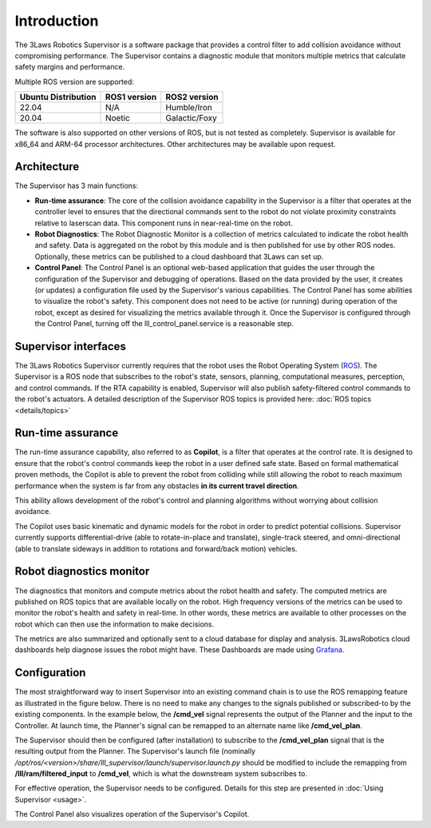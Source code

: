 Introduction
############

The 3Laws Robotics Supervisor is a software package that provides a control filter to add collision avoidance without compromising performance.
The Supervisor contains a diagnostic module that monitors multiple metrics that calculate safety margins and performance.

Multiple ROS version are supported:

+-----------------------+--------------+---------------------+
| Ubuntu Distribution   | ROS1 version |    ROS2 version     |
+=======================+==============+=====================+
|        22.04          |     N/A      |     Humble/Iron     |
+-----------------------+--------------+---------------------+
|        20.04          |     Noetic   |     Galactic/Foxy   |
+-----------------------+--------------+---------------------+

The software is also supported on other versions of ROS, but is not tested as completely. Supervisor is available for x86_64 and ARM-64 processor architectures.  Other architectures
may be available upon request.

Architecture
************

The Supervisor has 3 main functions:

- **Run-time assurance**: The core of the collision avoidance capability in the Supervisor is a filter that operates at the controller level to ensures that the directional commands sent to the robot do not violate proximity constraints relative to laserscan data. This component runs in near-real-time on the robot.
- **Robot Diagnostics**: The Robot Diagnostic Monitor is a collection of metrics calculated to indicate the robot health and safety. Data is aggregated on the robot by this module and is then published for use by other ROS nodes. Optionally, these metrics can be published to a cloud dashboard that 3Laws can set up.
- **Control Panel**: The Control Panel is an optional web-based application that guides the user through the configuration of the Supervisor and debugging of operations. Based on the data provided by the user, it creates (or updates) a configuration file used by the Supervisor's various capabilities.  The Control Panel has some abilities to visualize the robot's safety.  This component does not need to be active (or running) during operation of the robot, except as desired for visualizing the metrics available through it.   Once the Supervisor is configured through the Control Panel, turning off the lll_control_panel.service is a reasonable step.

.. image:: data/architecture.png
   :width: 800px
   :alt: Architecture schema

Supervisor interfaces
*********************

The 3Laws Robotics Supervisor currently requires that the robot uses the Robot Operating System (`ROS <http://www.ros.org>`_).
The Supervisor is a ROS node that subscribes to the robot's state, sensors, planning, computational measures, perception, and control commands. If the RTA capability is enabled, Supervisor will also publish safety-filtered control commands to the robot's actuators.
A detailed description of the Supervisor ROS topics is provided here: :doc:`ROS topics <details/topics>`

Run-time assurance
******************

The run-time assurance capability, also referred to as **Copilot**, is a filter that operates at the control rate. It is designed to ensure that the robot's control commands keep the robot in a user defined safe state. Based on formal mathematical proven methods, the Copilot is able to prevent the robot from colliding while still allowing the robot to reach maximum performance when the system is far from any obstacles **in its current travel direction**.

This ability allows development of the robot's control and planning algorithms without worrying about collision avoidance.

The Copilot uses basic kinematic and dynamic models for the robot in order to predict potential collisions. Supervisor currently supports differential-drive (able to rotate-in-place and translate), single-track steered, and omni-directional (able to translate sideways in addition to rotations and forward/back motion) vehicles.


Robot diagnostics monitor
*************************

The diagnostics that monitors and compute metrics about the robot health and safety. The computed metrics are published on ROS topics that are available locally on the robot. High frequency versions of the metrics can be used to monitor the robot's health and safety in real-time.  In other words, these metrics are available to other processes on the robot which can then use the information to make decisions.

The metrics are also summarized and optionally sent to a cloud database for display and analysis. 3LawsRobotics cloud dashboards help diagnose issues the robot might have. These Dashboards are made using `Grafana <https://grafana.com/grafana/>`_.

Configuration
*************

The most straightforward way to insert Supervisor into an existing command chain is to use the ROS remapping feature as illustrated in the figure below.  There is no need to make any changes to the signals published or subscribed-to by the existing components. In the example below, the **/cmd_vel** signal represents the output of the Planner and the input to the Controller.  At launch time, the Planner's signal can be remapped to an alternate name like **/cmd_vel_plan**.   

.. image:: data/supervisor_insertion_1.png
   :width: 800px
   :alt: Architecture schema

The Supervisor should then be configured (after installation) to subscribe to the **/cmd_vel_plan** signal that is the resulting output from the Planner.  The Supervisor's launch file (nominally */opt/ros/<version>/share/lll_supervisor/launch/supervisor.launch.py* should be modified to include the remapping from **/lll/ram/filtered_input** to **/cmd_vel**, which is what the downstream system subscribes to.

For effective operation, the Supervisor needs to be configured. Details for this step are presented in :doc:`Using Supervisor <usage>`.

The Control Panel also visualizes operation of the Supervisor's Copilot.

